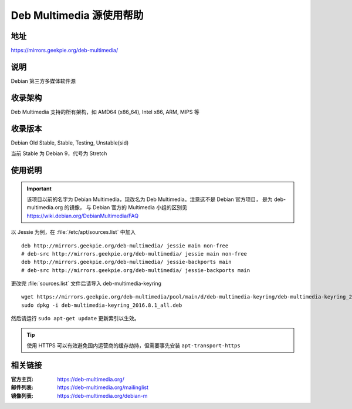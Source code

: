 ============================
Deb Multimedia 源使用帮助
============================

地址
====

https://mirrors.geekpie.org/deb-multimedia/

说明
====

Debian 第三方多媒体软件源

收录架构
========

Deb Multimedia 支持的所有架构，如 AMD64 (x86_64), Intel x86, ARM, MIPS 等


收录版本
========

Debian Old Stable, Stable, Testing, Unstable(sid)

当前 Stable 为 Debian 9，代号为 Stretch

使用说明
========

.. important::
    该项目以前的名字为 Debian Multimedia，现改名为 Deb Multimedia。注意这不是 Debian 官方项目，
    是为 deb-multimedia.org 的镜像， 与 Debian 官方的 Multimedia 小组的区别见
    https://wiki.debian.org/DebianMultimedia/FAQ

以 Jessie 为例，在 :file:`/etc/apt/sources.list` 中加入

::

    deb http://mirrors.geekpie.org/deb-multimedia/ jessie main non-free
    # deb-src http://mirrors.geekpie.org/deb-multimedia/ jessie main non-free
    deb http://mirrors.geekpie.org/deb-multimedia/ jessie-backports main
    # deb-src http://mirrors.geekpie.org/deb-multimedia/ jessie-backports main

更改完 :file:`sources.list` 文件后请导入 deb-multimedia-keyring

::

    wget https://mirrors.geekpie.org/deb-multimedia/pool/main/d/deb-multimedia-keyring/deb-multimedia-keyring_2016.8.1_all.deb
    sudo dpkg -i deb-multimedia-keyring_2016.8.1_all.deb

然后请运行 ``sudo apt-get update`` 更新索引以生效。

.. tip::
    使用 HTTPS 可以有效避免国内运营商的缓存劫持，但需要事先安装 ``apt-transport-https``

相关链接
========

:官方主页: https://deb-multimedia.org/
:邮件列表: https://deb-multimedia.org/mailinglist
:镜像列表: https://deb-multimedia.org/debian-m

